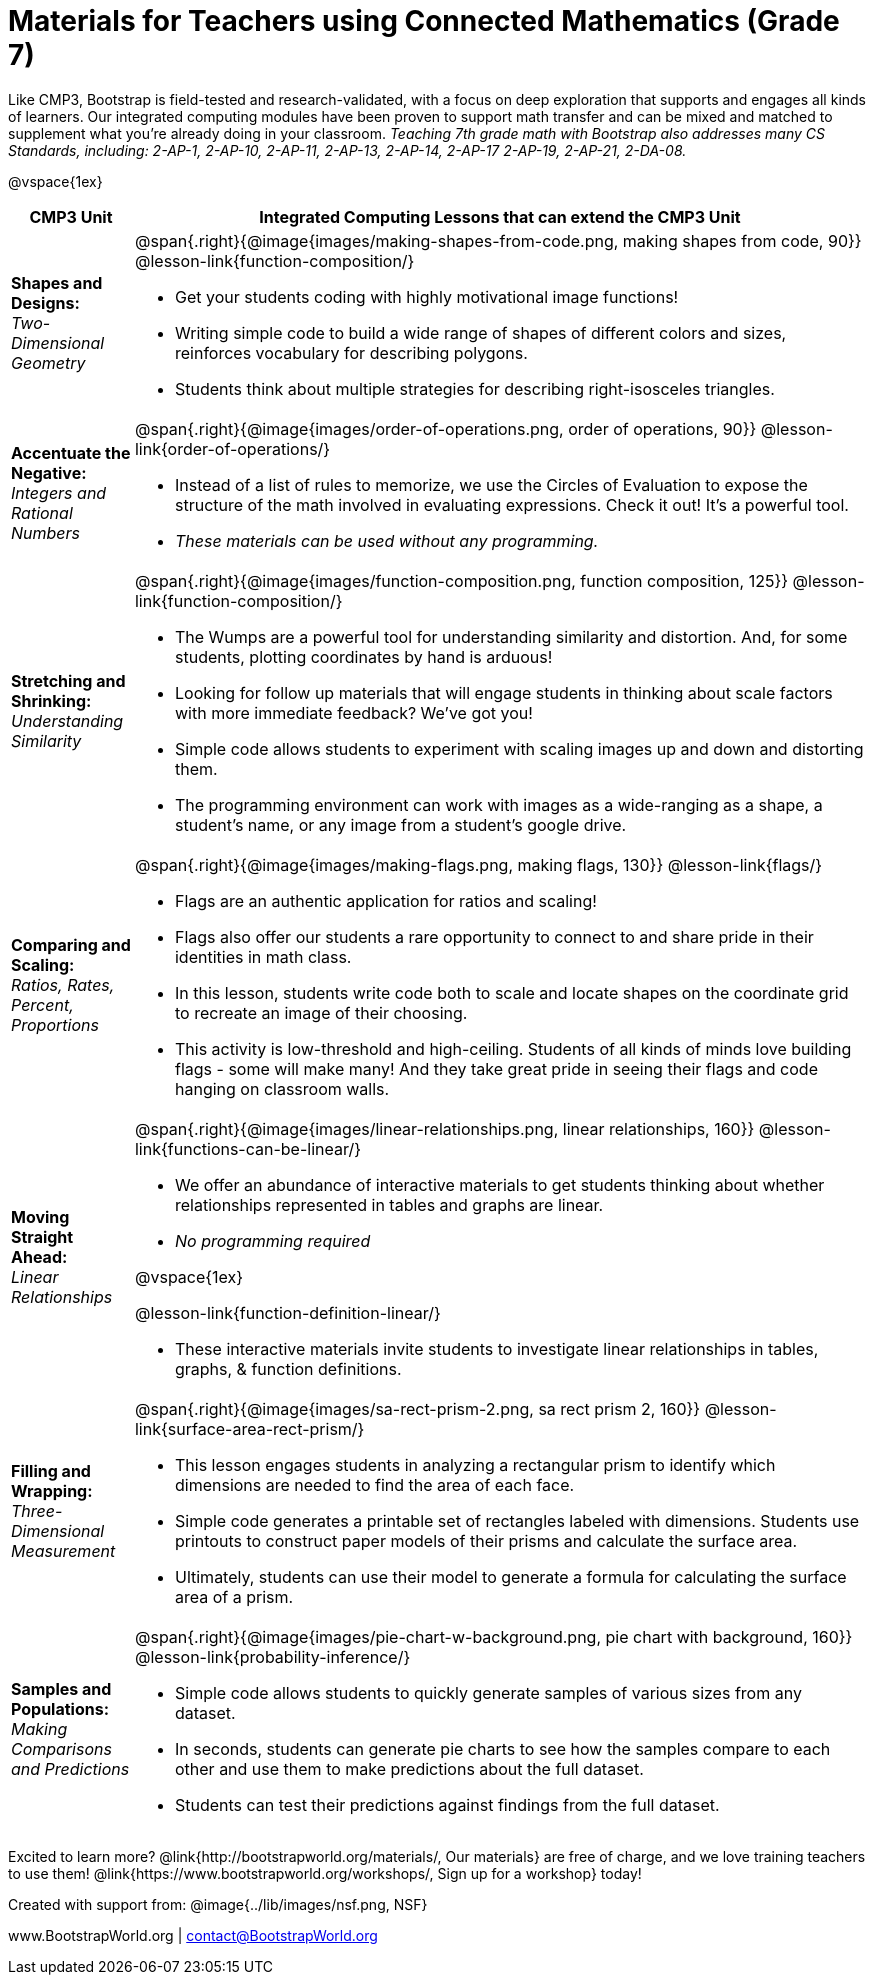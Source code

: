 = Materials for Teachers using Connected Mathematics (Grade 7)

++++
<style>
@import url("../lib/alignment.css");
</style>

++++

Like CMP3, Bootstrap is field-tested and research-validated, with a focus on deep exploration that supports and engages all kinds of learners.  Our integrated computing modules have been proven to support math transfer and can be mixed and matched to supplement what you’re already doing in your classroom. __Teaching 7th grade math with Bootstrap also addresses many CS Standards, including: 2-AP-1, 2-AP-10, 2-AP-11, 2-AP-13, 2-AP-14, 2-AP-17 2-AP-19, 2-AP-21, 2-DA-08.__

@vspace{1ex}

[cols=".^1a,6a", stripes="none",options="header"]
|===
| *CMP3 Unit*
| *Integrated Computing Lessons that can extend the CMP3 Unit*


| *Shapes and Designs:* +
 _Two-Dimensional Geometry_
| @span{.right}{@image{images/making-shapes-from-code.png, making shapes from code, 90}}
@lesson-link{function-composition/}

- Get your students coding with highly motivational image functions!
- Writing simple code to build a wide range of shapes of different colors and sizes, reinforces vocabulary for describing polygons.
- Students think about multiple strategies for describing right-isosceles triangles.

| *Accentuate the Negative:* +
 _Integers and Rational Numbers_
| @span{.right}{@image{images/order-of-operations.png, order of operations, 90}}
@lesson-link{order-of-operations/}

- Instead of a list of rules to memorize, we use the Circles of Evaluation to expose the structure of the math involved in evaluating expressions. Check it out! It’s a powerful tool.
- __These materials can be used without any programming.__

| *Stretching and Shrinking:* +
_Understanding Similarity_
| @span{.right}{@image{images/function-composition.png, function composition, 125}}
 @lesson-link{function-composition/}

- The Wumps are a powerful tool for understanding similarity and distortion.
And, for some students, plotting coordinates by hand is arduous!
- Looking for follow up materials that will engage students in thinking about scale factors with more immediate feedback? We’ve got you!
- Simple code allows students to experiment with scaling images up and down and distorting them.
- The programming environment can work with images as a wide-ranging as a shape, a student's name, or any image from a student's google drive.

| *Comparing and Scaling:* +
_Ratios, Rates, Percent, Proportions_
| @span{.right}{@image{images/making-flags.png, making flags, 130}}
@lesson-link{flags/}

- Flags are an authentic application for ratios and scaling!
- Flags also offer our students a rare opportunity to connect to and share pride in their identities in math class.
- In this lesson, students write code both to scale and locate shapes on the coordinate grid to recreate an image of their choosing.
- This activity is low-threshold and high-ceiling. Students of all kinds of minds love building flags - some will make many! And they take great pride in seeing their flags and code hanging on classroom walls.

| *Moving Straight Ahead:* +
_Linear Relationships_

| @span{.right}{@image{images/linear-relationships.png, linear relationships, 160}}
@lesson-link{functions-can-be-linear/}

- We offer an abundance of interactive materials to get students thinking about whether relationships represented in tables and graphs are linear.
- _No programming required_

@vspace{1ex}

@lesson-link{function-definition-linear/}

- These interactive materials invite students to investigate linear relationships in tables, graphs, & function definitions.


| *Filling and Wrapping:* +
_Three-Dimensional Measurement_

| @span{.right}{@image{images/sa-rect-prism-2.png, sa rect prism 2, 160}}
@lesson-link{surface-area-rect-prism/}

- This lesson engages students in analyzing a rectangular prism to identify which dimensions are needed to find the area of each face.
- Simple code generates a printable set of rectangles labeled with dimensions. Students use printouts to construct paper models of their prisms and calculate the surface area.
- Ultimately, students can use their model to generate a formula for calculating the surface area of a prism.

| *Samples and Populations:* +
_Making Comparisons and Predictions_
| @span{.right}{@image{images/pie-chart-w-background.png, pie chart with background, 160}}
@lesson-link{probability-inference/} +

- Simple code allows students to quickly generate samples of various sizes from any dataset.
- In seconds, students can generate pie charts to see how the samples compare to each other and use them to make predictions about the full dataset.
- Students can test their predictions against findings from the full dataset.
|===

[.footer]
--
Excited to learn more? @link{http://bootstrapworld.org/materials/, Our materials} are free of charge, and we love training teachers to use them! @link{https://www.bootstrapworld.org/workshops/, Sign up for a workshop} today!

[.funders]
Created with support from: @image{../lib/images/nsf.png, NSF}

www.BootstrapWorld.org  |  contact@BootstrapWorld.org
--

